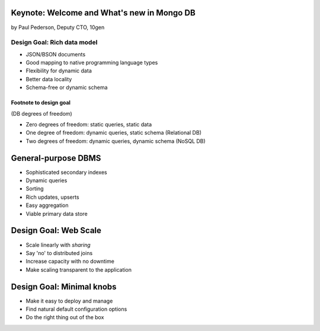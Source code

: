 Keynote: Welcome and What's new in Mongo DB
================================================

by Paul Pederson, Deputy CTO, 10gen

Design Goal: Rich data model
-----------------------------------

* JSON/BSON documents
* Good mapping to native programming language types
* Flexibility for dynamic data
* Better data locality
* Schema-free or dynamic schema

Footnote to design goal
~~~~~~~~~~~~~~~~~~~~~~~

(DB degrees of freedom)

* Zero degrees of freedom: static queries, static data 
* One degree of freedom: dynamic queries, static schema (Relational DB)
* Two degrees of freedom: dynamic queries, dynamic schema (NoSQL DB)

General-purpose DBMS
=====================

* Sophisticated secondary indexes
* Dynamic queries
* Sorting
* Rich updates, upserts
* Easy aggregation
* Viable primary data store

Design Goal: Web Scale
======================

* Scale linearly with *sharing*
* Say 'no' to distributed joins
* Increase capacity with no downtime
* Make scaling transparent to the application

Design Goal: Minimal knobs
===========================

* Make it easy to deploy and manage
* Find natural default configuration options
* Do the right thing out of the box